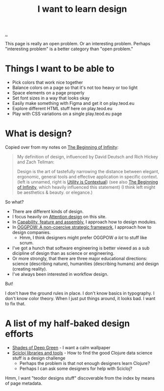 :PROPERTIES:
:ID: 5f45c0a1-8713-4066-8339-ad501c5486ac
:END:
#+TITLE: I want to learn design

[[file:..][..]]

This page is really an open problem.
Or an interesting problem.
Perhaps "interesting problem" is a better category than "open problem."

* Things I want to be able to
- Pick colors that work nice together
- Balance colors on a page so that it's not too heavy or too light
- Space elements on a page properly
- Set font sizes in a way that looks okay
- Easily make something with Figma and get it on play.teod.eu
- Explore different HTML stuff here on play.teod.eu
- Play with CSS variations on a single play.teod.eu page
* What is design?

Copied over from my notes on [[id:dde82bbc-e4c8-49c0-b577-dba0cba0bdf7][The Beginning of Infinity]]:

#+begin_quote
My definition of design, influenced by David Deutsch and Rich Hickey and Zach Tellman:

Design is the art of tastefully narrowing the distance between elegant, ergonomic, general tools and effective application in specific context. (left is unnamed, right is [[id:31478ab4-b7bf-4c87-8dae-8adb66690571][Utility is Contextual]]) (see also [[id:dde82bbc-e4c8-49c0-b577-dba0cba0bdf7][The Beginning of Infinity]], which heavily influenced this statement)
(I think left might be aesthetics & beauty. or elegance.)
#+end_quote

So what?

- There are different kinds of design.
- I focus heavily on [[id:0cc48734-e933-44cb-a4e8-2678f125f6df][Attention design]] on this site.
- In [[id:c8131839-be8d-4ca8-8bc3-eac72cfade15][Capability, feature and assembly]], I approach how to design modules.
- In [[id:7e70b878-1ef2-4ab6-885b-727eb557213d][OGGPOW: A non-coercive strategic framework]], I approach how to design companies.
  - Hmm, I think designers might prefer OGGPOW /a lot/ to stuff like scrum.
- I've got a hunch that software engineering is better viewed as a sub dicipline of design than as science or engineering.
- Or more strongly, that there are three major educational directions: science (describing nature), humanities (describing humans) and design (creating reality).
- I've always been interested in workflow design.

But!

I don't have the ground rules in place.
I don't know basics in typography.
I don't know color theory.
When I just put things around, it looks bad.
I want to fix that.
* A list of my half-baked design efforts
- [[id:93d32545-91b7-463e-9d61-1e3da190cf64][Shades of Deep Green]] - I want a calm wallpaper
- [[id:9eccb2aa-fe9a-4855-b0d3-8f89cbe1d825][Scicloj libraries and tools]] - How to find the good Clojure data science stuff is a design challenge
  - Perhaps the problem is that not enough designers learn Clojure?
  - Perhaps I can ask some designers for help with Scicloj?

Hmm, I want "teodor designs stuff" discoverable from the index by means of page metadata.

#+BEGIN_VERSE














#+END_VERSE
